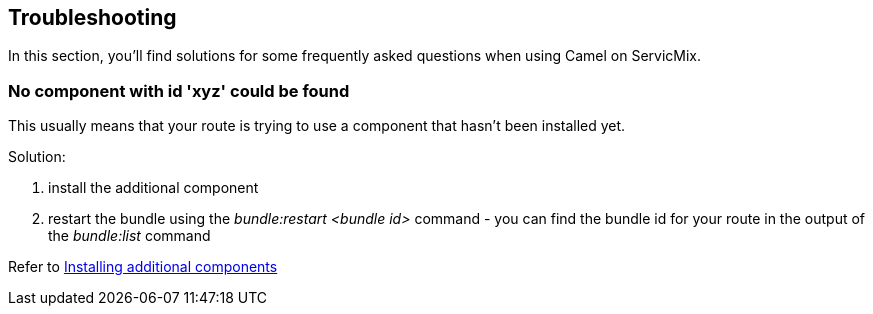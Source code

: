 //
// Licensed under the Apache License, Version 2.0 (the "License");
// you may not use this file except in compliance with the License.
// You may obtain a copy of the License at
//
//      http://www.apache.org/licenses/LICENSE-2.0
//
// Unless required by applicable law or agreed to in writing, software
// distributed under the License is distributed on an "AS IS" BASIS,
// WITHOUT WARRANTIES OR CONDITIONS OF ANY KIND, either express or implied.
// See the License for the specific language governing permissions and
// limitations under the License.
//

== Troubleshooting

In this section, you'll find solutions for some frequently asked questions when using Camel on ServicMix.

=== No component with id 'xyz' could be found
This usually means that your route is trying to use a component that hasn't been installed yet.

Solution:

. install the additional component
. restart the bundle using the _bundle:restart <bundle id>_ command - you can find the bundle id for your route in the output of the _bundle:list_ command

Refer to <<camel-installing,Installing additional components>>
